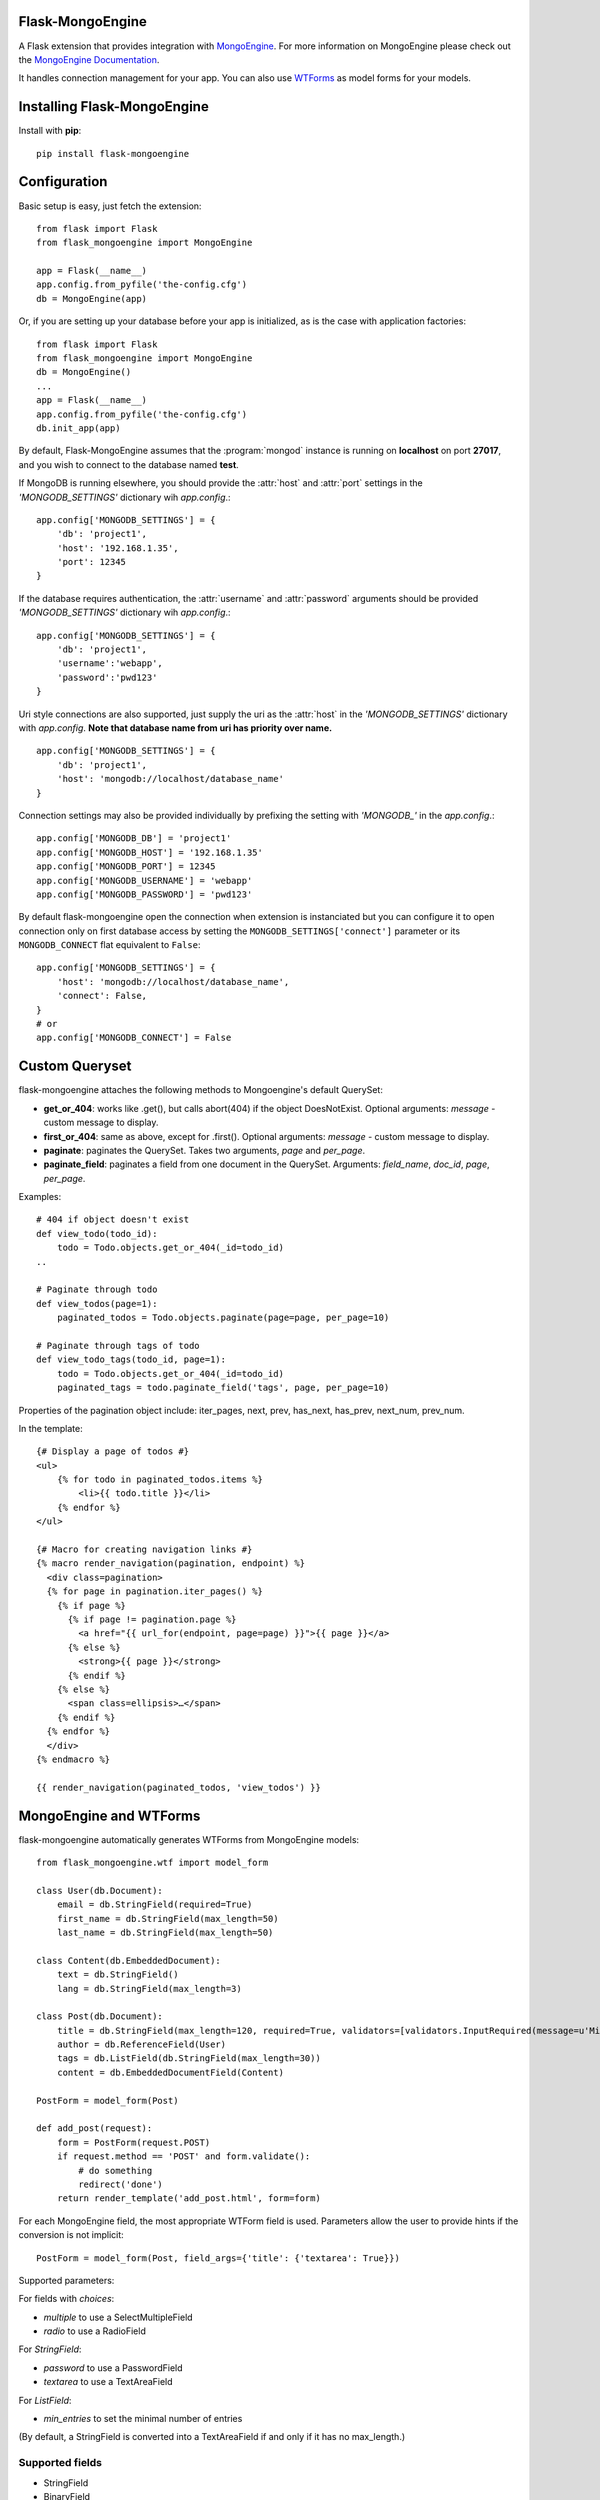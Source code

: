 Flask-MongoEngine
=================

A Flask extension that provides integration with `MongoEngine <http://mongoengine.org/>`_.
For more information on MongoEngine please check out the `MongoEngine Documentation <http://docs.mongoengine.org/>`_.

It handles connection management for your app.
You can also use `WTForms <http://wtforms.simplecodes.com/>`_ as model forms for your models.

Installing Flask-MongoEngine
============================

Install with **pip**::

    pip install flask-mongoengine

Configuration
=============

Basic setup is easy, just fetch the extension::

    from flask import Flask
    from flask_mongoengine import MongoEngine

    app = Flask(__name__)
    app.config.from_pyfile('the-config.cfg')
    db = MongoEngine(app)

Or, if you are setting up your database before your app is initialized, as is the case with application factories::

    from flask import Flask
    from flask_mongoengine import MongoEngine
    db = MongoEngine()
    ...
    app = Flask(__name__)
    app.config.from_pyfile('the-config.cfg')
    db.init_app(app)


By default, Flask-MongoEngine assumes that the :program:`mongod` instance is running
on **localhost** on port **27017**, and you wish to connect to the database named **test**.

If MongoDB is running elsewhere, you should provide the :attr:`host` and :attr:`port` settings
in  the `'MONGODB_SETTINGS'` dictionary wih `app.config`.::

    app.config['MONGODB_SETTINGS'] = {
        'db': 'project1',
        'host': '192.168.1.35',
        'port': 12345
    }

If the database requires authentication, the :attr:`username` and :attr:`password`
arguments should be provided `'MONGODB_SETTINGS'` dictionary wih `app.config`.::

    app.config['MONGODB_SETTINGS'] = {
        'db': 'project1',
        'username':'webapp',
        'password':'pwd123'
    }

Uri style connections are also supported, just supply the uri as the :attr:`host`
in the `'MONGODB_SETTINGS'` dictionary with `app.config`. **Note that database name from uri has priority over name.** ::

    app.config['MONGODB_SETTINGS'] = {
        'db': 'project1',
        'host': 'mongodb://localhost/database_name'
    }

Connection settings may also be provided individually by prefixing the setting with `'MONGODB_'` in the `app.config`.::

    app.config['MONGODB_DB'] = 'project1'
    app.config['MONGODB_HOST'] = '192.168.1.35'
    app.config['MONGODB_PORT'] = 12345
    app.config['MONGODB_USERNAME'] = 'webapp'
    app.config['MONGODB_PASSWORD'] = 'pwd123'

By default flask-mongoengine open the connection when extension is instanciated but you can configure it
to open connection only on first database access by setting the ``MONGODB_SETTINGS['connect']`` parameter
or its ``MONGODB_CONNECT`` flat equivalent to ``False``::

    app.config['MONGODB_SETTINGS'] = {
        'host': 'mongodb://localhost/database_name',
        'connect': False,
    }
    # or
    app.config['MONGODB_CONNECT'] = False

Custom Queryset
===============

flask-mongoengine attaches the following methods to Mongoengine's default QuerySet:

* **get_or_404**: works like .get(), but calls abort(404) if the object DoesNotExist.
  Optional arguments: *message* - custom message to display.
* **first_or_404**: same as above, except for .first().
  Optional arguments: *message* - custom message to display.
* **paginate**: paginates the QuerySet. Takes two arguments, *page* and *per_page*.
* **paginate_field**: paginates a field from one document in the QuerySet.
  Arguments: *field_name*, *doc_id*, *page*, *per_page*.

Examples::

    # 404 if object doesn't exist
    def view_todo(todo_id):
        todo = Todo.objects.get_or_404(_id=todo_id)
    ..

    # Paginate through todo
    def view_todos(page=1):
        paginated_todos = Todo.objects.paginate(page=page, per_page=10)

    # Paginate through tags of todo
    def view_todo_tags(todo_id, page=1):
        todo = Todo.objects.get_or_404(_id=todo_id)
        paginated_tags = todo.paginate_field('tags', page, per_page=10)

Properties of the pagination object include: iter_pages, next, prev, has_next,
has_prev, next_num, prev_num.

In the template::

    {# Display a page of todos #}
    <ul>
        {% for todo in paginated_todos.items %}
            <li>{{ todo.title }}</li>
        {% endfor %}
    </ul>

    {# Macro for creating navigation links #}
    {% macro render_navigation(pagination, endpoint) %}
      <div class=pagination>
      {% for page in pagination.iter_pages() %}
        {% if page %}
          {% if page != pagination.page %}
            <a href="{{ url_for(endpoint, page=page) }}">{{ page }}</a>
          {% else %}
            <strong>{{ page }}</strong>
          {% endif %}
        {% else %}
          <span class=ellipsis>…</span>
        {% endif %}
      {% endfor %}
      </div>
    {% endmacro %}

    {{ render_navigation(paginated_todos, 'view_todos') }}


MongoEngine and WTForms
=======================

flask-mongoengine automatically generates WTForms from MongoEngine models::

    from flask_mongoengine.wtf import model_form

    class User(db.Document):
        email = db.StringField(required=True)
        first_name = db.StringField(max_length=50)
        last_name = db.StringField(max_length=50)

    class Content(db.EmbeddedDocument):
        text = db.StringField()
        lang = db.StringField(max_length=3)

    class Post(db.Document):
        title = db.StringField(max_length=120, required=True, validators=[validators.InputRequired(message=u'Missing title.'),])
        author = db.ReferenceField(User)
        tags = db.ListField(db.StringField(max_length=30))
        content = db.EmbeddedDocumentField(Content)

    PostForm = model_form(Post)

    def add_post(request):
        form = PostForm(request.POST)
        if request.method == 'POST' and form.validate():
            # do something
            redirect('done')
        return render_template('add_post.html', form=form)

For each MongoEngine field, the most appropriate WTForm field is used.
Parameters allow the user to provide hints if the conversion is not implicit::

    PostForm = model_form(Post, field_args={'title': {'textarea': True}})

Supported parameters:

For fields with `choices`:

- `multiple` to use a SelectMultipleField
- `radio` to use a RadioField

For `StringField`:

- `password` to use a PasswordField
- `textarea` to use a TextAreaField

For `ListField`:

- `min_entries` to set the minimal number of entries

(By default, a StringField is converted into a TextAreaField if and only if it has no max_length.)


Supported fields
----------------

* StringField
* BinaryField
* URLField
* EmailField
* IntField
* FloatField
* DecimalField
* BooleanField
* DateTimeField
* **ListField** (using wtforms.fields.FieldList )
* SortedListField (duplicate ListField)
* **EmbeddedDocumentField** (using wtforms.fields.FormField and generating inline Form)
* **ReferenceField** (using wtforms.fields.SelectFieldBase with options loaded from QuerySet or Document)
* DictField

Not currently supported field types:
------------------------------------

* ObjectIdField
* GeoLocationField
* GenericReferenceField

Session Interface
=================

To use MongoEngine as your session store simple configure the session interface::

    from flask_mongoengine import MongoEngine, MongoEngineSessionInterface

    app = Flask(__name__)
    db = MongoEngine(app)
    app.session_interface = MongoEngineSessionInterface(db)


Debug Toolbar Panel
===================

.. image:: _static/debugtoolbar.png
  :target: #debug-toolbar-panel

If you use the Flask-DebugToolbar you can add
`'flask_mongoengine.panels.MongoDebugPanel'` to the `DEBUG_TB_PANELS` config
list and then it will automatically track your queries::

    from flask import Flask
    from flask_debugtoolbar import DebugToolbarExtension

    app = Flask(__name__)
    app.config['DEBUG_TB_PANELS'] = ['flask_mongoengine.panels.MongoDebugPanel']
    db = MongoEngine(app)
    toolbar = DebugToolbarExtension(app)



Upgrading
=========

0.6 to 0.7
----------

`ListFieldPagination` order of arguments have been changed to be more logical::

    # Old order
    ListFieldPagination(self, queryset, field_name, doc_id, page, per_page, total)

    # New order
    ListFieldPagination(self, queryset, doc_id, field_name, page, per_page, total)


Credits
=======

Inspired by two repos:

`danjac <https://bitbucket.org/danjac/flask-mongoengine>`_
`maratfm <https://bitbucket.org/maratfm/wtforms>`_
